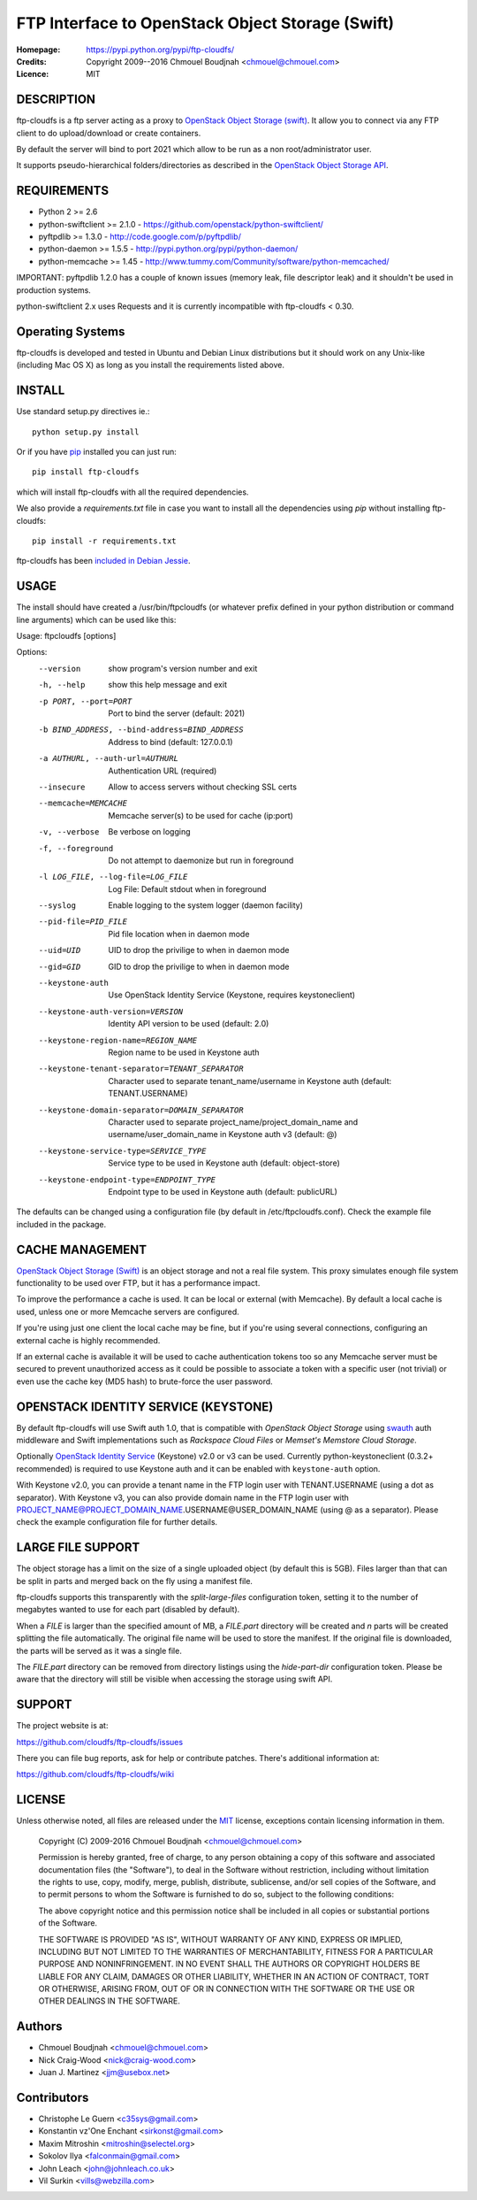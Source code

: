 =================================================
FTP Interface to OpenStack Object Storage (Swift)
=================================================

:Homepage:  https://pypi.python.org/pypi/ftp-cloudfs/
:Credits:   Copyright 2009--2016 Chmouel Boudjnah <chmouel@chmouel.com>
:Licence:   MIT


DESCRIPTION
===========

ftp-cloudfs is a ftp server acting as a proxy to `OpenStack Object Storage (swift)`_.
It allow you to connect via any FTP client to do upload/download or create containers.

By default the server will bind to port 2021 which allow to be run as a non
root/administrator user.

.. _OpenStack Object Storage (Swift): http://launchpad.net/swift

It supports pseudo-hierarchical folders/directories as described in the `OpenStack Object Storage API`_.

.. _OpenStack Object Storage API: http://docs.openstack.org/openstack-object-storage/developer/content/


REQUIREMENTS
============

- Python 2 >= 2.6
- python-swiftclient >= 2.1.0 - https://github.com/openstack/python-swiftclient/
- pyftpdlib >= 1.3.0 - http://code.google.com/p/pyftpdlib/
- python-daemon >= 1.5.5 - http://pypi.python.org/pypi/python-daemon/
- python-memcache >= 1.45 - http://www.tummy.com/Community/software/python-memcached/

IMPORTANT: pyftpdlib 1.2.0 has a couple of known issues (memory leak, file descriptor leak) and it shouldn't
be used in production systems.

python-swiftclient 2.x uses Requests and it is currently incompatible with ftp-cloudfs < 0.30.


Operating Systems
=================

ftp-cloudfs is developed and tested in Ubuntu and Debian Linux distributions but it should work on any
Unix-like (including Mac OS X) as long as you install the requirements listed above.


INSTALL
=======

Use standard setup.py directives ie.::

  python setup.py install

Or if you have `pip`_ installed you can just run::

  pip install ftp-cloudfs

which will install ftp-cloudfs with all the required dependencies.

We also provide a `requirements.txt` file in case you want to install all the dependencies using `pip`
without installing ftp-cloudfs::

  pip install -r requirements.txt

ftp-cloudfs has been `included in Debian Jessie`_.

.. _`pip`: https://pip.pypa.io/
.. _included in Debian Jessie: http://packages.debian.org/jessie/ftp-cloudfs


USAGE
======

The install should have created a /usr/bin/ftpcloudfs (or whatever
prefix defined in your python distribution or command line arguments)
which can be used like this:

Usage: ftpcloudfs [options]

Options:
  --version             show program's version number and exit
  -h, --help            show this help message and exit
  -p PORT, --port=PORT  Port to bind the server (default: 2021)
  -b BIND_ADDRESS, --bind-address=BIND_ADDRESS
                        Address to bind (default: 127.0.0.1)
  -a AUTHURL, --auth-url=AUTHURL
                        Authentication URL (required)
  --insecure            Allow to access servers without checking SSL certs
  --memcache=MEMCACHE   Memcache server(s) to be used for cache (ip:port)
  -v, --verbose         Be verbose on logging
  -f, --foreground      Do not attempt to daemonize but run in foreground
  -l LOG_FILE, --log-file=LOG_FILE
                        Log File: Default stdout when in foreground
  --syslog              Enable logging to the system logger (daemon facility)
  --pid-file=PID_FILE   Pid file location when in daemon mode
  --uid=UID             UID to drop the privilige to when in daemon mode
  --gid=GID             GID to drop the privilige to when in daemon mode
  --keystone-auth       Use OpenStack Identity Service (Keystone, requires keystoneclient)
  --keystone-auth-version=VERSION
                        Identity API version to be used (default: 2.0)
  --keystone-region-name=REGION_NAME
                        Region name to be used in Keystone auth
  --keystone-tenant-separator=TENANT_SEPARATOR
                        Character used to separate tenant_name/username in
                        Keystone auth (default: TENANT.USERNAME)
  --keystone-domain-separator=DOMAIN_SEPARATOR
                        Character used to separate project_name/project_domain_name
                        and username/user_domain_name in Keystone auth v3
                        (default: @)
  --keystone-service-type=SERVICE_TYPE
                        Service type to be used in Keystone auth (default:
                        object-store)
  --keystone-endpoint-type=ENDPOINT_TYPE
                        Endpoint type to be used in Keystone auth (default:
                        publicURL)

The defaults can be changed using a configuration file (by default in
/etc/ftpcloudfs.conf). Check the example file included in the package.


CACHE MANAGEMENT
================

`OpenStack Object Storage (Swift)`_ is an object storage and not a real file system.
This proxy simulates enough file system functionality to be used over FTP, but it
has a performance impact.

To improve the performance a cache is used. It can be local or external (with
Memcache). By default a local cache is used, unless one or more Memcache servers
are configured.

If you're using just one client the local cache may be fine, but if you're using
several connections, configuring an external cache is highly recommended.

If an external cache is available it will be used to cache authentication tokens too
so any Memcache server must be secured to prevent unauthorized access as it could be
possible to associate a token with a specific user (not trivial) or even use the
cache key (MD5 hash) to brute-force the user password.


OPENSTACK IDENTITY SERVICE (KEYSTONE)
========

By default ftp-cloudfs will use Swift auth 1.0, that is compatible with `OpenStack Object Storage`
using `swauth`_ auth middleware and Swift implementations such as `Rackspace Cloud Files` or
`Memset's Memstore Cloud Storage`.

Optionally `OpenStack Identity Service`_ (Keystone) v2.0 or v3 can be used.
Currently python-keystoneclient (0.3.2+ recommended) is required to use Keystone auth
and it can be enabled with ``keystone-auth`` option.

With Keystone v2.0, you can provide a tenant name in the FTP login user with
TENANT.USERNAME (using a dot as separator).
With Keystone v3, you can also provide domain name in the FTP login user with
PROJECT_NAME@PROJECT_DOMAIN_NAME.USERNAME@USER_DOMAIN_NAME (using @ as a separator).
Please check the example configuration file for further details.

.. _swauth: https://github.com/gholt/swauth
.. _OpenStack Identity Service: https://developer.openstack.org/api-ref/identity/index.html
.. _RackSpace Cloud Files: http://www.rackspace.com/cloud/cloud_hosting_products/files/
.. _Memset's Memstore Cloud Storage: https://www.memset.com/cloud/storage/


LARGE FILE SUPPORT
==================

The object storage has a limit on the size of a single uploaded object (by default this is 5GB).
Files larger than that can be split in parts and merged back on the fly using a manifest file.

ftp-cloudfs supports this transparently with the *split-large-files* configuration token, setting
it to the number of megabytes wanted to use for each part (disabled by default).

When a *FILE* is larger than the specified amount of MB, a *FILE.part* directory will be created and
*n* parts will be created splitting the file automatically. The original file name will be used to
store the manifest. If the original file is downloaded, the parts will be served as it was a single file.

The *FILE.part* directory can be removed from directory listings using the *hide-part-dir* configuration
token. Please be aware that the directory will still be visible when accessing the storage using
swift API.


SUPPORT
=======

The project website is at:

https://github.com/cloudfs/ftp-cloudfs/issues

There you can file bug reports, ask for help or contribute patches. There's additional information at:

https://github.com/cloudfs/ftp-cloudfs/wiki

LICENSE
=======

Unless otherwise noted, all files are released under the `MIT`_ license,
exceptions contain licensing information in them.

.. _`MIT`: http://en.wikipedia.org/wiki/MIT_License

  Copyright (C) 2009-2016 Chmouel Boudjnah <chmouel@chmouel.com>

  Permission is hereby granted, free of charge, to any person obtaining a copy
  of this software and associated documentation files (the "Software"), to deal
  in the Software without restriction, including without limitation the rights
  to use, copy, modify, merge, publish, distribute, sublicense, and/or sell
  copies of the Software, and to permit persons to whom the Software is
  furnished to do so, subject to the following conditions:

  The above copyright notice and this permission notice shall be included in
  all copies or substantial portions of the Software.

  THE SOFTWARE IS PROVIDED "AS IS", WITHOUT WARRANTY OF ANY KIND, EXPRESS OR
  IMPLIED, INCLUDING BUT NOT LIMITED TO THE WARRANTIES OF MERCHANTABILITY,
  FITNESS FOR A PARTICULAR PURPOSE AND NONINFRINGEMENT. IN NO EVENT SHALL THE
  AUTHORS OR COPYRIGHT HOLDERS BE LIABLE FOR ANY CLAIM, DAMAGES OR OTHER
  LIABILITY, WHETHER IN AN ACTION OF CONTRACT, TORT OR OTHERWISE, ARISING FROM,
  OUT OF OR IN CONNECTION WITH THE SOFTWARE OR THE USE OR OTHER DEALINGS IN
  THE SOFTWARE.


Authors
=======

- Chmouel Boudjnah <chmouel@chmouel.com>
- Nick Craig-Wood <nick@craig-wood.com>
- Juan J. Martinez <jjm@usebox.net>


Contributors
============

- Christophe Le Guern <c35sys@gmail.com>
- Konstantin vz'One Enchant <sirkonst@gmail.com>
- Maxim Mitroshin <mitroshin@selectel.org>
- Sokolov Ilya <falconmain@gmail.com>
- John Leach <john@johnleach.co.uk>
- Vil Surkin <vills@webzilla.com>

